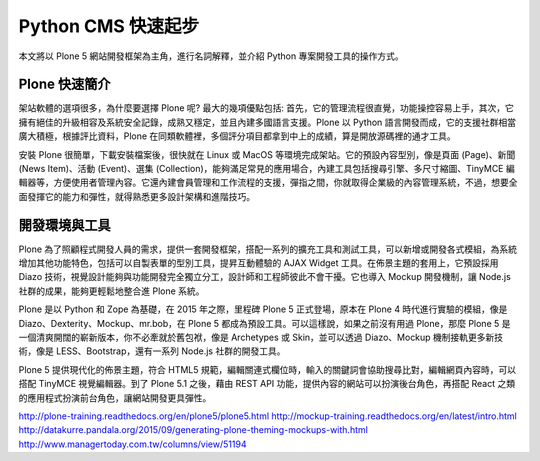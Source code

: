 Python CMS 快速起步
===================

本文將以 Plone 5 網站開發框架為主角，進行名詞解釋，並介紹 Python 專案開發工具的操作方式。

Plone 快速簡介
--------------

架站軟體的選項很多，為什麼要選擇 Plone 呢? 最大的幾項優點包括: 首先，它的管理流程很直覺，功能操控容易上手，其次，它擁有絕佳的升級相容及系統安全記錄，成熟又穩定，並且內建多國語言支援。Plone 以 Python 語言開發而成，它的支援社群相當廣大積極，根據評比資料，Plone 在同類軟體裡，多個評分項目都拿到中上的成績，算是開放源碼裡的通才工具。

安裝 Plone 很簡單，下載安裝檔案後，很快就在 Linux 或 MacOS 等環境完成架站。它的預設內容型別，像是頁面 (Page)、新聞 (News Item)、活動 (Event)、選集 (Collection)，能夠滿足常見的應用場合，內建工具包括搜尋引擎、多尺寸縮圖、TinyMCE 編輯器等，方便使用者管理內容。它還內建會員管理和工作流程的支援，彈指之間，你就取得企業級的內容管理系統，不過，想要全面發揮它的能力和彈性，就得熟悉更多設計架構和進階技巧。

開發環境與工具
--------------

Plone 為了照顧程式開發人員的需求，提供一套開發框架，搭配一系列的擴充工具和測試工具，可以新增或開發各式模組，為系統增加其他功能特色，包括可以自製表單的型別工具，提昇互動體驗的 AJAX Widget 工具。在佈景主題的套用上，它預設採用 Diazo 技術，視覺設計能夠與功能開發完全獨立分工，設計師和工程師彼此不會干擾。它也導入 Mockup 開發機制，讓 Node.js 社群的成果，能夠更輕鬆地整合進 Plone 系統。

Plone 是以 Python 和 Zope 為基礎，在 2015 年之際，里程碑 Plone 5 正式登場，原本在 Plone 4 時代進行實驗的模組，像是 Diazo、Dexterity、Mockup、mr.bob，在 Plone 5 都成為預設工具。可以這樣說，如果之前沒有用過 Plone，那麼 Plone 5 是一個清爽開闊的嶄新版本，你不必牽就於舊包袱，像是 Archetypes 或 Skin，並可以透過 Diazo、Mockup 機制接軌更多新技術，像是 LESS、Bootstrap，還有一系列 Node.js 社群的開發工具。

Plone 5 提供現代化的佈景主題，符合 HTML5 規範，編輯關連式欄位時，輸入的關鍵詞會協助搜尋比對，編輯網頁內容時，可以搭配 TinyMCE 視覺編輯器。到了 Plone 5.1 之後，藉由 REST API 功能，提供內容的網站可以扮演後台角色，再搭配 React 之類的應用程式扮演前台角色，讓網站開發更具彈性。

http://plone-training.readthedocs.org/en/plone5/plone5.html
http://mockup-training.readthedocs.org/en/latest/intro.html
http://datakurre.pandala.org/2015/09/generating-plone-theming-mockups-with.html
http://www.managertoday.com.tw/columns/view/51194

